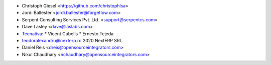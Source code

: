 * Christoph Giesel <https://github.com/christophlsa>
* Jordi Ballester <jordi.ballester@forgeflow.com>
* Serpent Consulting Services Pvt. Ltd. <support@serpentcs.com>
* Dave Lasley <dave@laslabs.com>

* `Tecnativa <https://www.tecnativa.com>`_:
  * Vicent Cubells
  * Ernesto Tejeda

* teodoralexandru@nexterp.ro  2020            NextERP SRL.
* Daniel Reis <dreis@opensourceintegrators.com>
* Nikul Chaudhary <nchaudhary@opensourceintegrators.com>
